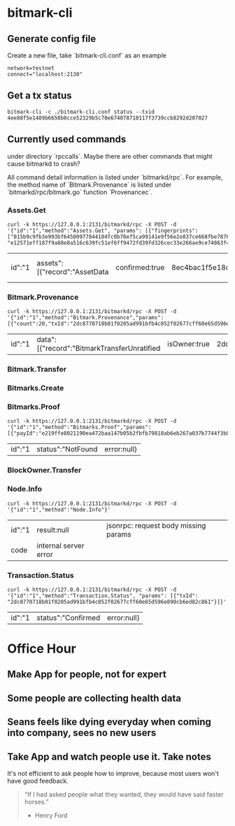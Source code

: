 * bitmark-cli
** Generate config file

   Create a new file, take `bitmark-cli.conf` as an example

   #+BEGIN_SRC shell
   network=testnet
   connect="localhost:2130"
   #+END_SRC
** Get a tx status

   #+BEGIN_SRC shell
     bitmark-cli -c ./bitmark-cli.conf status --txid 4ee88f5e1489b6650b0cce52329b5c70e674078710117f3739ccb8292d207027
   #+END_SRC
** Currently used commands

   under directory `rpccalls`. Maybe there are other commands that
   might cause bitmarkd to crash?

   All command detail information is listed under `bitmarkd/rpc`. For
   example, the method name of  `Bitmark.Provenance` is listed under
   `bitmarkd/rpc/bitmark.go` function `Provenancec`.

*** Assets.Get

    #+BEGIN_SRC shell
      curl -k https://127.0.0.1:2131/bitmarkd/rpc -X POST -d '{"id":"1","method":"Assets.Get", "params": [{"fingerprints": ["015b9c9fb3e993bf64500977844104fc0b70ef5ca99141e9f56e2e837ce668fbe787643c34a0d51a32a82408eb36a6e93f7badbc5af50de29d9401b5affe564440", "e12571eff187f9a88e8a516c639fc51ef6ff9472fd39fd326cec33e266ae9ce74863f428f1e153f724b19b4b1d26df586f1ea3b794a5ca617b37129d315e3918"]}]}'
    #+END_SRC

    #+RESULTS:
    | id":"1 | assets":[{"record":"AssetData | confirmed:true | 8ec4bac1f5e18ce60be20c21a124ef6c64b4348874e9a3becfc54cbf656955ef088b5973390029beaea87f580c8811b3310ceb0d6fcfdd818c8c0202b59ac366 | name":"Vien test devnet - My Son | 015b9c9fb3e993bf64500977844104fc0b70ef5ca99141e9f56e2e837ce668fbe787643c34a0d51a32a82408eb36a6e93f7badbc5af50de29d9401b5affe564440 | description\u0000/home/vienlt/Downloads/Images/Hoi An - Da Nang/my-son1.jpg | eZu31NH6WNfxSRzXggidvcBMC5QE16WW659bPyJgoKpcBjMqjL | 15d18f22ed148963093b870de48c2c01c8b77611b75319bbce46fb6b6b4299ec6db7c4b739fe11d9af0b92dcfdffcfb65e7797e09de1c7ffad1feb9f0dad4b0d | record":" | confirmed:false | data:null}]} | error:null} |

*** Bitmark.Provenance

    #+BEGIN_SRC shell
      curl -k https://127.0.0.1:2131/bitmarkd/rpc -X POST -d '{"id":"1","method":"Bitmark.Provenance","params":[{"count":20,"txId":"2dc8770718b01f0205ad991bfb4c052f02677cff60e65d596e890cb6ed82c861"}]}'
    #+END_SRC

    #+RESULTS:
    | id":"1 | data":[{"record":"BitmarkTransferUnratified | isOwner:true | 2dc8770718b01f0205ad991bfb4c052f02677cff60e65d596e890cb6ed82c861 | inBlock:8607 | link":"264066cbef4f06a1bfc29db18706149faf3b89b44483647a7a2bc394880e0689 | escrow:null | eujeF5ZBDV3qJyKeHxNqnmJsrc9iN7eHJGECsRuSXvLmnNjsWX | f0d7cc086339b3bec094dec8967056634e3e439adcc0de29197ac76a5e414202463629633f565efcf3019e2d81bd9ecc232f4690181b09ca4349ae804ba25706 | record":"BitmarkIssue | isOwner:false | 264066cbef4f06a1bfc29db18706149faf3b89b44483647a7a2bc394880e0689 | inBlock:8604 | assetId":"0e0b4e3bd771811d35a23707ba6197aa1dd5937439a221eaf8e7909309e7b31b6c0e06a1001c261a099abf04c560199db898bc154cf128aa9efa5efd36030c64 | ec6yMcJATX6gjNwvqp8rbc4jNEasoUgbfBBGGyV5NvoJ54NXva | nonce:3832310271139778 | 3998698b1a02218ce4fb59b986aa4eb3381ee3c630d2701cc0cb80a1f0d432e7a9e3d949dd8d6542d868748cb293a8a67724ac6605bc0e83af0f16e9f313f301 | record":"AssetData | isOwner:false | inBlock:0 | 0e0b4e3bd771811d35a23707ba6197aa1dd5937439a221eaf8e7909309e7b31b6c0e06a1001c261a099abf04c560199db898bc154cf128aa9efa5efd36030c64 | name":"name | 0123724b8bcc0daa72268694a1c70174802ae6d195df2ddcf0f16f6cbee7860a77e00aa3a0a7f9417addb7c2f92d695d7bc170bae4b8bc8c3df9c33a085f27675c | author\u0000test | ec6yMcJATX6gjNwvqp8rbc4jNEasoUgbfBBGGyV5NvoJ54NXva | 4a7db697f3d23b982c29a8bdbe93f009043f2bced23b4c0fba1f528eeb7a4dee8d3d5a93f81c77a4d0ca289de07602b8f50ee2e207b9c1b487c46743f545730b | error:null} |

*** Bitmark.Transfer
*** Bitmarks.Create
*** Bitmarks.Proof

    #+BEGIN_SRC shell
      curl -k https://127.0.0.1:2131/bitmarkd/rpc -X POST -d '{"id":"1","method":"Bitmarks.Proof","params":[{"payId":"e219ffe8021190ea472baa147b05b2fbfb79818ab6eb267a037b7744f3b89a5966723180e1367ce7e172369d7432a658","nonce":"c114fa516a98c3de"}]}'
    #+END_SRC

    #+RESULTS:
    | id":"1 | status":"NotFound | error:null} |

*** BlockOwner.Transfer
*** Node.Info

    #+BEGIN_SRC shell
      curl -k https://127.0.0.1:2131/bitmarkd/rpc -X POST -d '{"id":"1","method":"Node.Info"}'
    #+END_SRC

    #+RESULTS:
    | id":"1 | result:null           | jsonrpc: request body missing params |
    | code   | internal server error |                                      |

*** Transaction.Status

    #+BEGIN_SRC shell
      curl -k https://127.0.0.1:2131/bitmarkd/rpc -X POST -d '{"id":"1","method":"Transaction.Status", "params": [{"txId": "2dc8770718b01f0205ad991bfb4c052f02677cff60e65d596e890cb6ed82c861"}]}'
    #+END_SRC

    #+RESULTS:
    | id":"1 | status":"Confirmed | error:null} |

* Office Hour
** Make App for people, not for expert
** Some people are collecting health data
** Seans feels like dying everyday when coming into company, sees no new users
** Take App and watch people use it. Take notes

   It's not efficient to ask people how to improve, because most users
   won't have good feedback.

   #+BEGIN_QUOTE
   “If I had asked people what they wanted, they would have said
   faster horses.”
                                                    - Henry Ford
   #+END_QUOTE
